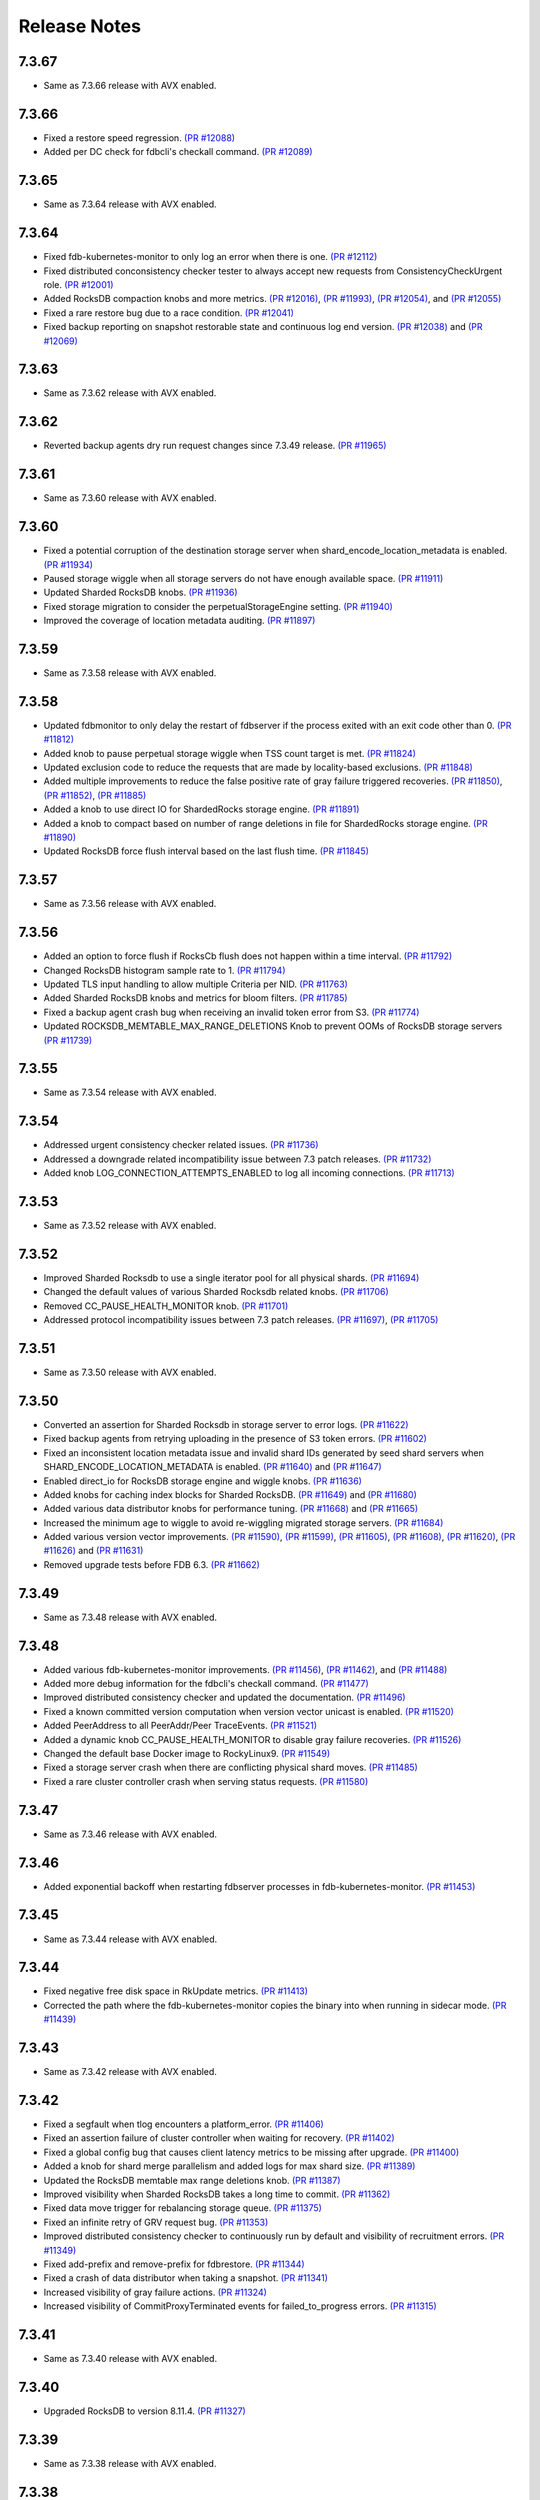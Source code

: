 .. _release-notes:

#############
Release Notes
#############

7.3.67
======
* Same as 7.3.66 release with AVX enabled.

7.3.66
======
* Fixed a restore speed regression. `(PR #12088) <https://github.com/apple/foundationdb/pull/12088>`_
* Added per DC check for fdbcli's checkall command. `(PR #12089) <https://github.com/apple/foundationdb/pull/12089>`_

7.3.65
======
* Same as 7.3.64 release with AVX enabled.

7.3.64
======
* Fixed fdb-kubernetes-monitor to only log an error when there is one. `(PR #12112) <https://github.com/apple/foundationdb/pull/12112>`_
* Fixed distributed conconsistency checker tester to always accept new requests from ConsistencyCheckUrgent role. `(PR #12001) <https://github.com/apple/foundationdb/pull/12001>`_
* Added RocksDB compaction knobs and more metrics. `(PR #12016) <https://github.com/apple/foundationdb/pull/12016>`_, `(PR #11993) <https://github.com/apple/foundationdb/pull/11993>`_, `(PR #12054) <https://github.com/apple/foundationdb/pull/12054>`_, and `(PR #12055) <https://github.com/apple/foundationdb/pull/12055>`_
* Fixed a rare restore bug due to a race condition. `(PR #12041) <https://github.com/apple/foundationdb/pull/12041>`_
* Fixed backup reporting on snapshot restorable state and continuous log end version. `(PR #12038) <https://github.com/apple/foundationdb/pull/12038>`_ and `(PR #12069) <https://github.com/apple/foundationdb/pull/12069>`_

7.3.63
======
* Same as 7.3.62 release with AVX enabled.

7.3.62
======
* Reverted backup agents dry run request changes since 7.3.49 release. `(PR #11965) <https://github.com/apple/foundationdb/pull/11965>`_

7.3.61
======
* Same as 7.3.60 release with AVX enabled.

7.3.60
======
* Fixed a potential corruption of the destination storage server when shard_encode_location_metadata is enabled. `(PR #11934) <https://github.com/apple/foundationdb/pull/11934>`_
* Paused storage wiggle when all storage servers do not have enough available space. `(PR #11911) <https://github.com/apple/foundationdb/pull/11911>`_
* Updated Sharded RocksDB knobs. `(PR #11936) <https://github.com/apple/foundationdb/pull/11936>`_
* Fixed storage migration to consider the perpetualStorageEngine setting. `(PR #11940) <https://github.com/apple/foundationdb/pull/11940>`_
* Improved the coverage of location metadata auditing. `(PR #11897) <https://github.com/apple/foundationdb/pull/11897>`_

7.3.59
======
* Same as 7.3.58 release with AVX enabled.

7.3.58
======
* Updated fdbmonitor to only delay the restart of fdbserver if the process exited with an exit code other than 0. `(PR #11812) <https://github.com/apple/foundationdb/pull/11812>`_
* Added knob to pause perpetual storage wiggle when TSS count target is met. `(PR #11824) <https://github.com/apple/foundationdb/pull/11824>`_
* Updated exclusion code to reduce the requests that are made by locality-based exclusions. `(PR #11848) <https://github.com/apple/foundationdb/pull/11848>`_
* Added multiple improvements to reduce the false positive rate of gray failure triggered recoveries. `(PR #11850) <https://github.com/apple/foundationdb/pull/11850>`_, `(PR #11852) <https://github.com/apple/foundationdb/pull/11852>`_, `(PR #11885) <https://github.com/apple/foundationdb/pull/11885>`_
* Added a knob to use direct IO for ShardedRocks storage engine. `(PR #11891) <https://github.com/apple/foundationdb/pull/11891>`_
* Added a knob to compact based on number of range deletions in file for ShardedRocks storage engine. `(PR #11890) <https://github.com/apple/foundationdb/pull/11890>`_
* Updated RocksDB force flush interval based on the last flush time. `(PR #11845) <https://github.com/apple/foundationdb/pull/11845>`_

7.3.57
======
* Same as 7.3.56 release with AVX enabled.

7.3.56
======
* Added an option to force flush if RocksCb flush does not happen within a time interval. `(PR #11792) <https://github.com/apple/foundationdb/pull/11792>`_
* Changed RocksDB histogram sample rate to 1. `(PR #11794) <https://github.com/apple/foundationdb/pull/11794>`_
* Updated TLS input handling to allow multiple Criteria per NID. `(PR #11763) <https://github.com/apple/foundationdb/pull/11763>`_
* Added Sharded RocksDB knobs and metrics for bloom filters. `(PR #11785) <https://github.com/apple/foundationdb/pull/11785>`_
* Fixed a backup agent crash bug when receiving an invalid token error from S3. `(PR #11774) <https://github.com/apple/foundationdb/pull/11774>`_
* Updated ROCKSDB_MEMTABLE_MAX_RANGE_DELETIONS Knob to prevent OOMs of RocksDB storage servers `(PR #11739) <https://github.com/apple/foundationdb/pull/11739>`_

7.3.55
======
* Same as 7.3.54 release with AVX enabled.

7.3.54
======
* Addressed urgent consistency checker related issues. `(PR #11736) <https://github.com/apple/foundationdb/pull/11736>`_
* Addressed a downgrade related incompatibility issue between 7.3 patch releases. `(PR #11732) <https://github.com/apple/foundationdb/pull/11732>`_
* Added knob LOG_CONNECTION_ATTEMPTS_ENABLED to log all incoming connections. `(PR #11713) <https://github.com/apple/foundationdb/pull/11713>`_

7.3.53
======
* Same as 7.3.52 release with AVX enabled.

7.3.52
======
* Improved Sharded Rocksdb to use a single iterator pool for all physical shards. `(PR #11694) <https://github.com/apple/foundationdb/pull/11694>`_
* Changed the default values of various Sharded Rocksdb related knobs. `(PR #11706) <https://github.com/apple/foundationdb/pull/11706>`_
* Removed CC_PAUSE_HEALTH_MONITOR knob. `(PR #11701) <https://github.com/apple/foundationdb/pull/11701>`_
* Addressed protocol incompatibility issues between 7.3 patch releases. `(PR #11697) <https://github.com/apple/foundationdb/pull/11697>`_, `(PR #11705) <https://github.com/apple/foundationdb/pull/11705>`_

7.3.51
======
* Same as 7.3.50 release with AVX enabled.

7.3.50
======
* Converted an assertion for Sharded Rocksdb in storage server to error logs. `(PR #11622) <https://github.com/apple/foundationdb/pull/11622>`_
* Fixed backup agents from retrying uploading in the presence of S3 token errors. `(PR #11602) <https://github.com/apple/foundationdb/pull/11602>`_
* Fixed an inconsistent location metadata issue and invalid shard IDs generated by seed shard servers when SHARD_ENCODE_LOCATION_METADATA is enabled. `(PR #11640) <https://github.com/apple/foundationdb/pull/11640>`_ and `(PR #11647) <https://github.com/apple/foundationdb/pull/11647>`_
* Enabled direct_io for RocksDB storage engine and wiggle knobs. `(PR #11636) <https://github.com/apple/foundationdb/pull/11636>`_
* Added knobs for caching index blocks for Sharded RocksDB. `(PR #11649) <https://github.com/apple/foundationdb/pull/11649>`_ and `(PR #11680) <https://github.com/apple/foundationdb/pull/11680>`_
* Added various data distributor knobs for performance tuning. `(PR #11668) <https://github.com/apple/foundationdb/pull/11668>`_ and `(PR #11665) <https://github.com/apple/foundationdb/pull/11665>`_
* Increased the minimum age to wiggle to avoid re-wiggling migrated storage servers. `(PR #11684) <https://github.com/apple/foundationdb/pull/11684>`_
* Added various version vector improvements. `(PR #11590) <https://github.com/apple/foundationdb/pull/11590>`_, `(PR #11599) <https://github.com/apple/foundationdb/pull/11599>`_, `(PR #11605) <https://github.com/apple/foundationdb/pull/11605>`_, `(PR #11608) <https://github.com/apple/foundationdb/pull/11608>`_, `(PR #11620) <https://github.com/apple/foundationdb/pull/11620>`_, `(PR #11626) <https://github.com/apple/foundationdb/pull/11626>`_ and `(PR #11631) <https://github.com/apple/foundationdb/pull/11631>`_
* Removed upgrade tests before FDB 6.3. `(PR #11662) <https://github.com/apple/foundationdb/pull/11662>`_

7.3.49
======
* Same as 7.3.48 release with AVX enabled.

7.3.48
======
* Added various fdb-kubernetes-monitor improvements. `(PR #11456) <https://github.com/apple/foundationdb/pull/11456>`_, `(PR #11462) <https://github.com/apple/foundationdb/pull/11462>`_, and `(PR #11488) <https://github.com/apple/foundationdb/pull/11488>`_
* Added more debug information for the fdbcli's checkall command. `(PR #11477) <https://github.com/apple/foundationdb/pull/11477>`_
* Improved distributed consistency checker and updated the documentation. `(PR #11496) <https://github.com/apple/foundationdb/pull/11496>`_
* Fixed a known committed version computation when version vector unicast is enabled. `(PR #11520) <https://github.com/apple/foundationdb/pull/11520>`_
* Added PeerAddress to all PeerAddr/Peer TraceEvents. `(PR #11521) <https://github.com/apple/foundationdb/pull/11521>`_
* Added a dynamic knob CC_PAUSE_HEALTH_MONITOR to disable gray failure recoveries. `(PR #11526) <https://github.com/apple/foundationdb/pull/11526>`_
* Changed the default base Docker image to RockyLinux9. `(PR #11549) <https://github.com/apple/foundationdb/pull/11549>`_
* Fixed a storage server crash when there are conflicting physical shard moves. `(PR #11485) <https://github.com/apple/foundationdb/pull/11485>`_
* Fixed a rare cluster controller crash when serving status requests. `(PR #11580) <https://github.com/apple/foundationdb/pull/11580>`_

7.3.47
======
* Same as 7.3.46 release with AVX enabled.

7.3.46
======
* Added exponential backoff when restarting fdbserver processes in fdb-kubernetes-monitor. `(PR #11453) <https://github.com/apple/foundationdb/pull/11453>`_

7.3.45
======
* Same as 7.3.44 release with AVX enabled.

7.3.44
======
* Fixed negative free disk space in RkUpdate metrics. `(PR #11413) <https://github.com/apple/foundationdb/pull/11413>`_
* Corrected the path where the fdb-kubernetes-monitor copies the binary into when running in sidecar mode. `(PR #11439) <https://github.com/apple/foundationdb/pull/11439>`_

7.3.43
======
* Same as 7.3.42 release with AVX enabled.

7.3.42
======
* Fixed a segfault when tlog encounters a platform_error. `(PR #11406) <https://github.com/apple/foundationdb/pull/11406>`_
* Fixed an assertion failure of cluster controller when waiting for recovery. `(PR #11402) <https://github.com/apple/foundationdb/pull/11402>`_
* Fixed a global config bug that causes client latency metrics to be missing after upgrade. `(PR #11400) <https://github.com/apple/foundationdb/pull/11400>`_
* Added a knob for shard merge parallelism and added logs for max shard size. `(PR #11389) <https://github.com/apple/foundationdb/pull/11389>`_
* Updated the RocksDB memtable max range deletions knob. `(PR #11387) <https://github.com/apple/foundationdb/pull/11387>`_
* Improved visibility when Sharded RocksDB takes a long time to commit. `(PR #11362) <https://github.com/apple/foundationdb/pull/11362>`_
* Fixed data move trigger for rebalancing storage queue. `(PR #11375) <https://github.com/apple/foundationdb/pull/11375>`_
* Fixed an infinite retry of GRV request bug. `(PR #11353) <https://github.com/apple/foundationdb/pull/11353>`_
* Improved distributed consistency checker to continuously run by default and visibility of recruitment errors. `(PR #11349) <https://github.com/apple/foundationdb/pull/11349>`_
* Fixed add-prefix and remove-prefix for fdbrestore. `(PR #11344) <https://github.com/apple/foundationdb/pull/11344>`_
* Fixed a crash of data distributor when taking a snapshot. `(PR #11341) <https://github.com/apple/foundationdb/pull/11341>`_
* Increased visibility of gray failure actions. `(PR #11324) <https://github.com/apple/foundationdb/pull/11324>`_
* Increased visibility of CommitProxyTerminated events for failed_to_progress errors. `(PR #11315) <https://github.com/apple/foundationdb/pull/11315>`_

7.3.41
======
* Same as 7.3.40 release with AVX enabled.

7.3.40
======
* Upgraded RocksDB to version 8.11.4. `(PR #11327) <https://github.com/apple/foundationdb/pull/11327>`_

7.3.39
======
* Same as 7.3.38 release with AVX enabled.

7.3.38
======
* Fixed the detection of private mutations in version vector. `(PR #11279) <https://github.com/apple/foundationdb/pull/11279>`_
* Added accumulative checksum feature. `(PR #11281) <https://github.com/apple/foundationdb/pull/11281>`_ and `(PR #11289) <https://github.com/apple/foundationdb/pull/11289>`_
* Added Go tenanting support. `(PR #11299) <https://github.com/apple/foundationdb/pull/11299>`_
* Added RocksDB caching knobs. `(PR #11312) <https://github.com/apple/foundationdb/pull/11312>`_
* Added RocksDB metrics in status json. `(PR #11320) <https://github.com/apple/foundationdb/pull/11320>`_
* Various Sharded RocksDB improvements. `(PR #11332) <https://github.com/apple/foundationdb/pull/11332>`_


7.3.37
======
* Same as 7.3.36 release with AVX enabled.

7.3.36
======
* Fixed a DR corruption issue where destination cluster gets no mutations. `(PR #11246) <https://github.com/apple/foundationdb/pull/11246>`_
* Added rocksdb direct_io knobs. `(PR #11267) <https://github.com/apple/foundationdb/pull/11267>`_

7.3.35
======
* Same as 7.3.34 release with AVX enabled.

7.3.34
======
* Added storage-queue-aware load balancer for data distributor. `(PR #11195) <https://github.com/apple/foundationdb/pull/11195>`_
* Added a checksum field in MutationRef. `(PR #11193) <https://github.com/apple/foundationdb/pull/11193>`_
* Abort processes when abnormal shutdown is initiated to enable coredumps. `(PR #11198) <https://github.com/apple/foundationdb/pull/11198>`_
* Fixed fdbcli's checkall debug command. `(PR #11208) <https://github.com/apple/foundationdb/pull/11208>`_
* Added knobs for enabling RocksDB in-memory checksums for data structures. `(PR #11214) <https://github.com/apple/foundationdb/pull/11214>`_
* Fixed calculation of EmptyMessageRatio when version vector was enabled. `(PR #11227) <https://github.com/apple/foundationdb/pull/11227>`_
* Added consistency checker urgent mode. `(PR #11228) <https://github.com/apple/foundationdb/pull/11228>`_
* Disabled compaction compaction for newly added shard and fixed block cache usage reporting. `(PR #11247) <https://github.com/apple/foundationdb/pull/11247>`_
* Fixed setting perpetual_storage_wiggle_engine is considered as wrongly configured. `(PR #11252) <https://github.com/apple/foundationdb/pull/11252>`_
* Added a max range deletions knob before flush. `(PR #11243) <https://github.com/apple/foundationdb/pull/11243>`_

7.3.33
======
* Same as 7.3.32 release with AVX enabled.

7.3.32
======
* Enabled data distributor verbose tracing by default. `(PR #11159) <https://github.com/apple/foundationdb/pull/11159>`_
* Added RocksDB file checksum knobs. `(PR #11171) <https://github.com/apple/foundationdb/pull/11171>`_
* Fixed a regression that caused rebalance data moves to be scheduled at a much lower frequency. `(PR #11167) <https://github.com/apple/foundationdb/pull/11167>`_
* Added throttling of RocksDB flushes when memtable layers exceed a limit. `(PR #11182) <https://github.com/apple/foundationdb/pull/11182>`_
* Added a trace event when a log router cannot find its primary peek location. `(PR #11180) <https://github.com/apple/foundationdb/pull/11180>`_
* Upgraded RocksDB version to 8.10.0. `(PR #11175) <https://github.com/apple/foundationdb/pull/11175>`_
* Added periodical logging for RocksDB compaction reasons. `(PR #11186) <https://github.com/apple/foundationdb/pull/11186>`_

7.3.31
======
* Same as 7.3.30 release with AVX disabled.

7.3.30
======
* Fixed an issue in Ratekeeper that could cause StorageQueueInfo loss. `(PR #11124) <https://github.com/apple/foundationdb/pull/11124>`_
* Fixed checkall command for large shards. `(PR #11121) <https://github.com/apple/foundationdb/pull/11121>`_

7.3.29
======
* Same as 7.3.28 release with AVX disabled.

7.3.28
======
* Fixed a race condition in kvstorerockddb when accessing latencySample. `(PR #11114) <https://github.com/apple/foundationdb/pull/11114>`_
* Added support for physical shard move. `(PR #11086) <https://github.com/apple/foundationdb/pull/11086>`_
* Disabled CPU based team selection in rebalance data move. `(PR #11110) <https://github.com/apple/foundationdb/pull/11110>`_


7.3.27
======
* Same as 7.3.26 release with AVX disabled.

7.3.26
======
* Updated RocskDB version to 8.6.7. `(PR #11043) <https://github.com/apple/foundationdb/pull/11043>`_
* Changed RocksDB rate limiter to all IO. `(PR #11016) <https://github.com/apple/foundationdb/pull/11016>`_
* Added ``fdb_c_apiversion.g.h`` to OSX package. `(PR #11042) <https://github.com/apple/foundationdb/pull/11042>`_
* Added write traffic metrics to ddMetricsGetRange. `(PR #10998) <https://github.com/apple/foundationdb/pull/10998>`_
* Fixed several locality-based exclusion bugs. `(PR #11024) <https://github.com/apple/foundationdb/pull/11024>`_, `(PR #11007) <https://github.com/apple/foundationdb/pull/11007>`_, and `(PR #11005) <https://github.com/apple/foundationdb/pull/11005>`_
* Fixed the null pointer issue in proxy setup. `(PR #11039) <https://github.com/apple/foundationdb/pull/11039>`_

7.3.25
======
* Same as 7.3.24 release with AVX enabled.

7.3.24
======
* Released with AVX disabled.
* Added support for large shard. `(PR #10965) <https://github.com/apple/foundationdb/pull/10965>`_
* Fixed perpetual wiggle locality match regex. `(PR #10973) <https://github.com/apple/foundationdb/pull/10973>`_
* Added a knob to throttle perpetual wiggle data move. `(PR #10957) <https://github.com/apple/foundationdb/pull/10957>`_

7.3.23
======
* Same as 7.3.22 release with AVX enabled.

7.3.22
======
* No code change, only version bumped.

7.3.21
======
* Same as 7.3.20 release with AVX enabled.

7.3.20
======
* Added data move throttling for perpetual wiggle. `(PR #10957) <https://github.com/apple/foundationdb/pull/10957>`_
* Fixed AuditStorage to check all DC replicas. `(PR #10966) <https://github.com/apple/foundationdb/pull/10966>`_
* Added large shards support. `(PR #10965) <https://github.com/apple/foundationdb/pull/10965>`_
* Fixed bugs for locality-based exclusion. `(PR #10946) <https://github.com/apple/foundationdb/pull/10946>`_
* Fixed various memory-related bugs. `(PR #10952) <https://github.com/apple/foundationdb/pull/10952>`_ and `(PR #10969) <https://github.com/apple/foundationdb/pull/10969>`_
* Fixed perpetual wiggling locality match regex. `(PR #10972) <https://github.com/apple/foundationdb/pull/10972>`_

7.3.19
======
* Same as 7.3.18 release with AVX enabled.

7.3.18
======
* Released with AVX disabled.
* Changed Event to use std::latch from c++20. `(PR #10929) <https://github.com/apple/foundationdb/pull/10929>`_
* Added support for preinstalled libfmt. `(PR #10929) <https://github.com/apple/foundationdb/pull/10929>`_
* Changed perpetual_storage_wiggle_locality database option to take a list of localities. `(PR #10928) <https://github.com/apple/foundationdb/pull/10928>`_
* Fixed the trailing newline in c++filt output for Implib.so. `(PR #10921) <https://github.com/apple/foundationdb/pull/10921>`_
* Stopped tracking a storage server after its removal. `(PR #10921) <https://github.com/apple/foundationdb/pull/10921>`_
* Fixed Ratekeeper for not accounting dropped requests. `(PR #10921) <https://github.com/apple/foundationdb/pull/10921>`_
* Fixed a memory leak of cluster controller's status json invocation. `(PR #10921) <https://github.com/apple/foundationdb/pull/10921>`_
* Fixed cluster controller from issuing many point reads for storage metadata. `(PR #10906) <https://github.com/apple/foundationdb/pull/10906>`_
* Fixed multiple issues with AuditStorage. `(PR #10895) <https://github.com/apple/foundationdb/pull/10895>`_
* Disabled storage server read sampling by default. `(PR #10899) <https://github.com/apple/foundationdb/pull/10899>`_

7.3.17
======
* Same as 7.3.16 release with AVX enabled.

7.3.16
======
* Released with AVX disabled.
* Added location_metadata fdbcli to query shard locations and assignements. `(PR #10428) <https://github.com/apple/foundationdb/pull/10428>`_
* Added degraded/disconnected peer recovery in gray failure. `(PR #10541) <https://github.com/apple/foundationdb/pull/10541>`_
* Added replica and metadata audit support. `(PR #10631) <https://github.com/apple/foundationdb/pull/10631>`_
* Added a SecurityMode for data distributor where data movements are not allowed but auditStorage is enabled. `(PR #10660) <https://github.com/apple/foundationdb/pull/10660>`_
* Remove SS entries from RateKeeper once it is down. `(PR #10681) <https://github.com/apple/foundationdb/pull/10681/files>`_
* Added the support of manual compaction for Sharded RocksDB. `(PR #10815) <https://github.com/apple/foundationdb/pull/10838>`_

7.3.0
=====

Fixes
-----
* Fixed a consistency scan infinite looping without progress bug when a storage server is removed. `(PR #9154) <https://github.com/apple/foundationdb/pull/9154>`_
* Fixed a backup worker assertion failure. `(PR #8886) <https://github.com/apple/foundationdb/pull/8886>`_
* Fixed a DD stuck issue when the remote data center is dead. `(PR #9338) <https://github.com/apple/foundationdb/pull/9338>`_
* Exclude command will not perform a write if the addresses being excluded are already excluded. `(PR #9873) <https://github.com/apple/foundationdb/pull/9873>`_
* ConsistencyCheck should finish after complete scan than failing on first mismatch. `(PR #8539) <https://github.com/apple/foundationdb/pull/8539>`_

Bindings
--------
* Allow Ruby bindings to run on arm64. `(PR #9575) <https://github.com/apple/foundationdb/pull/9575>`_

Performance
-----------
* Improvements on physical shard creation to reduce shard count. `(PR #9067) <https://github.com/apple/foundationdb/pull/9067>`_
* Older TLog generations are garbage collected as soon as they are no longer needed. `(PR #10289) <https://github.com/apple/foundationdb/pull/10289>`_

Reliability
-----------
* Gray failure will monitor satellite TLog disconnections.
* Storage progress is logged during the slow recovery. `(PR #9041) <https://github.com/apple/foundationdb/pull/9041>`_
* Added a new network option fail_incompatible_client. If the option is set, transactions are failing with fail_incompatible_client in case of an attempt to connect to a cluster without providing a compatible client library

Status
------

Other Changes
-------------

*  Added MonotonicTime field, based on system clock, to CommitDebug
   trace events, for accurate timing.

*  Added a new function fdb_database_get_client_status providing a
   client-side connection status information in json format.

*  Added a new network option retain_client_library_copies to avoid
   deleting the temporary library copies after completion of the
   process. This may be useful in various debugging and profiling
   scenarios.

*  Added a new network option trace_initialize_on_setup to enable client
   traces already on fdb_setup_network, so that traces do not get lost
   on client configuration issues

*  TraceEvents related to TLS handshake, new connections, and tenant
   access by authorization token are no longer subject to suppression or
   throttling, using an internal “AuditedEvent” TraceEvent
   classification

*  Usage of authorization token is logged as part of AuditedEvent, with
   5-second suppression time window for duplicate entries (suppression
   time window is controlled by AUDIT_TIME_WINDOW flow knob)

Earlier release notes
---------------------
* :doc:`7.2 (API Version 720) </release-notes/release-notes-720>`
* :doc:`7.1 (API Version 710) </release-notes/release-notes-710>`
* :doc:`7.0 (API Version 700) </release-notes/release-notes-700>`
* :doc:`6.3 (API Version 630) </release-notes/release-notes-630>`
* :doc:`6.2 (API Version 620) </release-notes/release-notes-620>`
* :doc:`6.1 (API Version 610) </release-notes/release-notes-610>`
* :doc:`6.0 (API Version 600) </release-notes/release-notes-600>`
* :doc:`5.2 (API Version 520) </release-notes/release-notes-520>`
* :doc:`5.1 (API Version 510) </release-notes/release-notes-510>`
* :doc:`5.0 (API Version 500) </release-notes/release-notes-500>`
* :doc:`4.6 (API Version 460) </release-notes/release-notes-460>`
* :doc:`4.5 (API Version 450) </release-notes/release-notes-450>`
* :doc:`4.4 (API Version 440) </release-notes/release-notes-440>`
* :doc:`4.3 (API Version 430) </release-notes/release-notes-430>`
* :doc:`4.2 (API Version 420) </release-notes/release-notes-420>`
* :doc:`4.1 (API Version 410) </release-notes/release-notes-410>`
* :doc:`4.0 (API Version 400) </release-notes/release-notes-400>`
* :doc:`3.0 (API Version 300) </release-notes/release-notes-300>`
* :doc:`2.0 (API Version 200) </release-notes/release-notes-200>`
* :doc:`1.0 (API Version 100) </release-notes/release-notes-100>`
* :doc:`Beta 3 (API Version 23) </release-notes/release-notes-023>`
* :doc:`Beta 2 (API Version 22) </release-notes/release-notes-022>`
* :doc:`Beta 1 (API Version 21) </release-notes/release-notes-021>`
* :doc:`Alpha 6 (API Version 16) </release-notes/release-notes-016>`
* :doc:`Alpha 5 (API Version 14) </release-notes/release-notes-014>`
